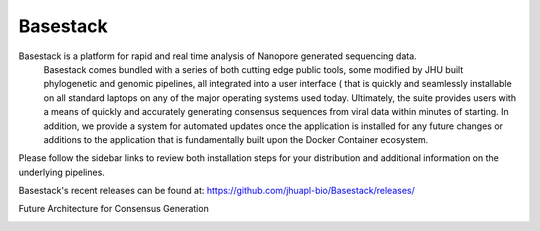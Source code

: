 Basestack
=======================================


.. image:: docs/assets/img/homepage.png
   :width: 600

Basestack is a platform for rapid and real time analysis of Nanopore generated sequencing data. 
  Basestack comes bundled with a series of both cutting edge public tools, 
  some modified by JHU built phylogenetic and genomic pipelines, all integrated into a user interface 
  ( that is quickly and seamlessly installable on all standard laptops on any of the major operating systems used today. 
  Ultimately, the suite provides users with a means of quickly and accurately generating consensus sequences from viral 
  data within minutes of starting. In addition, we provide a system for automated updates once the application is installed 
  for any future changes or additions to the application that is fundamentally built upon the Docker Container ecosystem.

Please follow the sidebar links to review both installation steps for your distribution and additional information on the underlying pipelines.

Basestack's recent releases can be found at: https://github.com/jhuapl-bio/Basestack/releases/





Future Architecture for Consensus Generation

.. image:: docs/assets/img/Current_Future_Architecture_Basestack.jpg
   :width: 600


